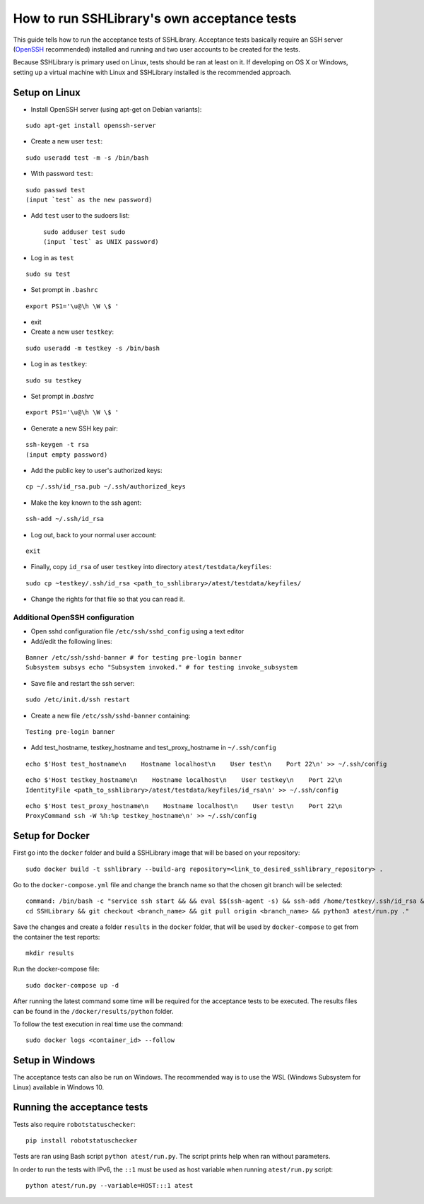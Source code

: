 ================================================
  How to run SSHLibrary's own acceptance tests
================================================

This guide tells how to run the acceptance tests of SSHLibrary. Acceptance tests basically require an SSH server (`OpenSSH <http://www.openssh.org>`__ recommended) installed and running and two user accounts to be created for the tests.

Because SSHLibrary is primary used on Linux, tests should be ran at least on it. If developing on OS X or Windows, setting up a virtual machine with Linux and SSHLibrary installed is the recommended approach.

Setup on Linux
==============

- Install OpenSSH server (using apt-get on Debian variants):

::

    sudo apt-get install openssh-server

- Create a new user ``test``:

::

    sudo useradd test -m -s /bin/bash

- With password ``test``:

::

    sudo passwd test
    (input `test` as the new password)

- Add ``test`` user to the sudoers list::

    sudo adduser test sudo
    (input `test` as UNIX password)

- Log in as ``test``

::

    sudo su test

- Set prompt in ``.bashrc``

::

    export PS1='\u@\h \W \$ '

- exit

- Create a new user ``testkey``:

::

    sudo useradd -m testkey -s /bin/bash

- Log in as ``testkey``:

::

    sudo su testkey

- Set prompt in `.bashrc`

::

    export PS1='\u@\h \W \$ '

- Generate a new SSH key pair:

::

    ssh-keygen -t rsa
    (input empty password)

- Add the public key to user's authorized keys:

::

    cp ~/.ssh/id_rsa.pub ~/.ssh/authorized_keys

- Make the key known to the ssh agent:

::

    ssh-add ~/.ssh/id_rsa

- Log out, back to your normal user account:

::

    exit

- Finally, copy ``id_rsa`` of user ``testkey`` into directory ``atest/testdata/keyfiles``:

::

    sudo cp ~testkey/.ssh/id_rsa <path_to_sshlibrary>/atest/testdata/keyfiles/

- Change the rights for that file so that you can read it.

Additional OpenSSH configuration
################################

- Open sshd configuration file ``/etc/ssh/sshd_config`` using a text editor

- Add/edit the following lines:

::

    Banner /etc/ssh/sshd-banner # for testing pre-login banner
    Subsystem subsys echo "Subsystem invoked." # for testing invoke_subsystem

- Save file and restart the ssh server:

::

    sudo /etc/init.d/ssh restart

- Create a new file ``/etc/ssh/sshd-banner`` containing:

::

    Testing pre-login banner


- Add test_hostname, testkey_hostname and test_proxy_hostname in ``~/.ssh/config``

::

    echo $'Host test_hostname\n    Hostname localhost\n    User test\n    Port 22\n' >> ~/.ssh/config

::

    echo $'Host testkey_hostname\n    Hostname localhost\n    User testkey\n    Port 22\n
    IdentityFile <path_to_sshlibrary>/atest/testdata/keyfiles/id_rsa\n' >> ~/.ssh/config

::

    echo $'Host test_proxy_hostname\n    Hostname localhost\n    User test\n    Port 22\n
    ProxyCommand ssh -W %h:%p testkey_hostname\n' >> ~/.ssh/config


Setup for Docker
================
First go into the ``docker`` folder and build a SSHLibrary image that will be based on your repository:

::

    sudo docker build -t sshlibrary --build-arg repository=<link_to_desired_sshlibrary_repository> .


Go to the ``docker-compose.yml`` file and change the branch name so that the chosen git branch will be selected:

::

    command: /bin/bash -c "service ssh start && && eval $$(ssh-agent -s) && ssh-add /home/testkey/.ssh/id_rsa &&
    cd SSHLibrary && git checkout <branch_name> && git pull origin <branch_name> && python3 atest/run.py ."

Save the changes and create a folder ``results`` in the ``docker`` folder, that will be used by
``docker-compose`` to get from the container the test reports:

::

    mkdir results


Run the docker-compose file:

::

    sudo docker-compose up -d


After running the latest command some time will be required for the acceptance tests to be executed. The results
files can be found in the ``/docker/results/python`` folder.

To follow the test execution in real time use the command:

::

    sudo docker logs <container_id> --follow

Setup in Windows
================
The acceptance tests can also be run on Windows. The recommended way is to use the WSL (Windows Subsystem for Linux) available in Windows 10.

Running the acceptance tests
============================

Tests also require ``robotstatuschecker``:

::

    pip install robotstatuschecker

Tests are ran using Bash script ``python atest/run.py``. The script prints help when ran without parameters.

In order to run the tests with IPv6, the ``::1`` must be used as host variable when running ``atest/run.py`` script::

    python atest/run.py --variable=HOST:::1 atest

